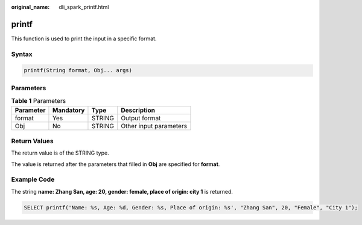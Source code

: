 :original_name: dli_spark_printf.html

.. _dli_spark_printf:

printf
======

This function is used to print the input in a specific format.

Syntax
------

.. code-block::

   printf(String format, Obj... args)

Parameters
----------

.. table:: **Table 1** Parameters

   ========= ========= ====== ======================
   Parameter Mandatory Type   Description
   ========= ========= ====== ======================
   format    Yes       STRING Output format
   Obj       No        STRING Other input parameters
   ========= ========= ====== ======================

Return Values
-------------

The return value is of the STRING type.

The value is returned after the parameters that filled in **Obj** are specified for **format**.

Example Code
------------

The string **name: Zhang San, age: 20, gender: female, place of origin: city 1** is returned.

.. code-block::

   SELECT printf('Name: %s, Age: %d, Gender: %s, Place of origin: %s', "Zhang San", 20, "Female", "City 1");
